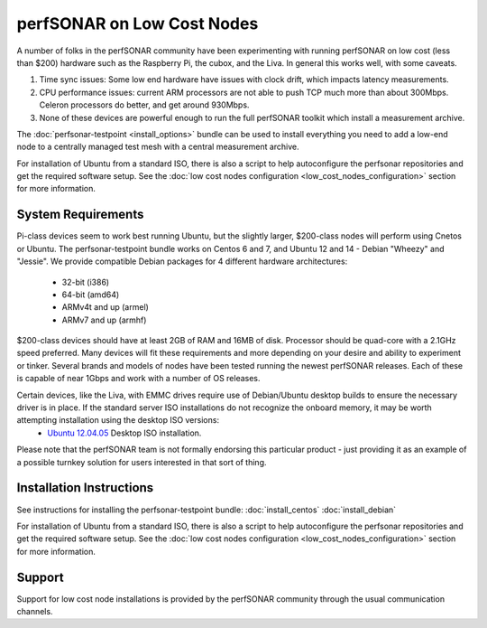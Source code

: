 ***************************
perfSONAR on Low Cost Nodes
***************************

A number of folks in the perfSONAR community have been experimenting with running perfSONAR on low cost (less than $200) hardware such as the Raspberry Pi, the cubox, and the Liva. In general this works well, with some caveats. 

#. Time sync issues: Some low end hardware have issues with clock drift, which impacts latency measurements. 
#. CPU performance issues: current ARM processors are not able to push TCP much more than about 300Mbps. Celeron processors do better, and get around 930Mbps. 
#. None of these devices are powerful enough to run the full perfSONAR toolkit which install a measurement archive.

The :doc:`perfsonar-testpoint <install_options>` bundle can be used to install everything you need to add a low-end node to a centrally managed test mesh with a central measurement archive.

For installation of Ubuntu from a standard ISO, there is also a script to help autoconfigure the perfsonar repositories and get the required software setup. See the :doc:`low cost nodes configuration <low_cost_nodes_configuration>` section for more information.

System Requirements
===================

Pi-class devices seem to work best running Ubuntu, but the slightly larger, $200-class nodes will perform using Cnetos or Ubuntu. The perfsonar-testpoint bundle works on Centos 6 and 7, and Ubuntu 12 and 14 - Debian "Wheezy" and "Jessie". We provide compatible Debian packages for 4 different hardware architectures:

  * 32-bit (i386)
  * 64-bit (amd64)
  * ARMv4t and up (armel)
  * ARMv7 and up (armhf)

$200-class devices should have at least 2GB of RAM and 16MB of disk. Processor should be quad-core with a 2.1GHz speed preferred. Many devices will fit these requirements and more depending on your desire and ability to experiment or tinker. Several brands and models of nodes have been tested running the newest perfSONAR releases. Each of these is capable of near 1Gbps and work with a number of OS releases. 

Certain devices, like the Liva, with EMMC drives require use of Debian/Ubuntu desktop builds to ensure the necessary driver is in place. If the standard server ISO installations do not recognize the onboard memory, it may be worth attempting installation using the desktop ISO versions:
  * `Ubuntu 12.04.05 <http://releases.ubuntu.com/12.04/ubuntu-12.04.5-desktop-amd64.iso>`_ Desktop ISO installation.

Please note that the perfSONAR team is not formally endorsing this particular product - just providing it as an example of a possible turnkey solution for users interested in that sort of thing.


Installation Instructions
=========================

See instructions for installing the perfsonar-testpoint bundle: 
:doc:`install_centos`
:doc:`install_debian`

For installation of Ubuntu from a standard ISO, there is also a script to help autoconfigure the perfsonar repositories and get the required software setup. See the :doc:`low cost nodes configuration <low_cost_nodes_configuration>` section for more information.

Support
=======

Support for low cost node installations is provided by the perfSONAR community through the usual communication channels.
